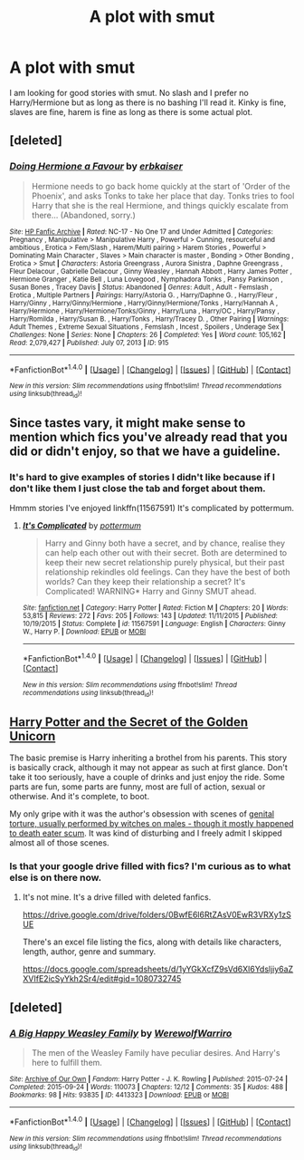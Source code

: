 #+TITLE: A plot with smut

* A plot with smut
:PROPERTIES:
:Author: Llian_Winter
:Score: 9
:DateUnix: 1484259148.0
:DateShort: 2017-Jan-13
:FlairText: Request
:END:
I am looking for good stories with smut. No slash and I prefer no Harry/Hermione but as long as there is no bashing I'll read it. Kinky is fine, slaves are fine, harem is fine as long as there is some actual plot.


** [deleted]
:PROPERTIES:
:Score: 3
:DateUnix: 1484259930.0
:DateShort: 2017-Jan-13
:END:

*** [[http://www.hpfanficarchive.com/stories/viewstory.php?sid=915][*/Doing Hermione a Favour/*]] by [[http://www.hpfanficarchive.com/stories/viewuser.php?uid=2849][/erbkaiser/]]

#+begin_quote
  Hermione needs to go back home quickly at the start of 'Order of the Phoenix', and asks Tonks to take her place that day. Tonks tries to fool Harry that she is the real Hermione, and things quickly escalate from there... (Abandoned, sorry.)
#+end_quote

^{/Site/: [[http://www.hpfanficarchive.com][HP Fanfic Archive]] *|* /Rated/: NC-17 - No One 17 and Under Admitted *|* /Categories/: Pregnancy , Manipulative > Manipulative Harry , Powerful > Cunning, resourceful and ambitious , Erotica > Fem/Slash , Harem/Multi pairing > Harem Stories , Powerful > Dominating Main Character , Slaves > Main character is master , Bonding > Other Bonding , Erotica > Smut *|* /Characters/: Astoria Greengrass , Aurora Sinistra , Daphne Greengrass , Fleur Delacour , Gabrielle Delacour , Ginny Weasley , Hannah Abbott , Harry James Potter , Hermione Granger , Katie Bell , Luna Lovegood , Nymphadora Tonks , Pansy Parkinson , Susan Bones , Tracey Davis *|* /Status/: Abandoned *|* /Genres/: Adult , Adult - Femslash , Erotica , Multiple Partners *|* /Pairings/: Harry/Astoria G. , Harry/Daphne G. , Harry/Fleur , Harry/Ginny , Harry/Ginny/Hermione , Harry/Ginny/Hermione/Tonks , Harry/Hannah A , Harry/Hermione , Harry/Hermione/Tonks/Ginny , Harry/Luna , Harry/OC , Harry/Pansy , Harry/Romilda , Harry/Susan B. , Harry/Tonks , Harry/Tracey D. , Other Pairing *|* /Warnings/: Adult Themes , Extreme Sexual Situations , Femslash , Incest , Spoilers , Underage Sex *|* /Challenges/: None *|* /Series/: None *|* /Chapters/: 26 *|* /Completed/: Yes *|* /Word count/: 105,162 *|* /Read/: 2,079,427 *|* /Published/: July 07, 2013 *|* /ID/: 915}

--------------

*FanfictionBot*^{1.4.0} *|* [[[https://github.com/tusing/reddit-ffn-bot/wiki/Usage][Usage]]] | [[[https://github.com/tusing/reddit-ffn-bot/wiki/Changelog][Changelog]]] | [[[https://github.com/tusing/reddit-ffn-bot/issues/][Issues]]] | [[[https://github.com/tusing/reddit-ffn-bot/][GitHub]]] | [[[https://www.reddit.com/message/compose?to=tusing][Contact]]]

^{/New in this version: Slim recommendations using/ ffnbot!slim! /Thread recommendations using/ linksub(thread_id)!}
:PROPERTIES:
:Author: FanfictionBot
:Score: 1
:DateUnix: 1484259947.0
:DateShort: 2017-Jan-13
:END:


** Since tastes vary, it might make sense to mention which fics you've already read that you did or didn't enjoy, so that we have a guideline.
:PROPERTIES:
:Author: wordhammer
:Score: 1
:DateUnix: 1484259354.0
:DateShort: 2017-Jan-13
:END:

*** It's hard to give examples of stories I didn't like because if I don't like them I just close the tab and forget about them.

Hmmm stories I've enjoyed linkffn(11567591) It's complicated by pottermum.
:PROPERTIES:
:Author: Llian_Winter
:Score: 2
:DateUnix: 1484260336.0
:DateShort: 2017-Jan-13
:END:

**** [[http://www.fanfiction.net/s/11567591/1/][*/It's Complicated/*]] by [[https://www.fanfiction.net/u/1864945/pottermum][/pottermum/]]

#+begin_quote
  Harry and Ginny both have a secret, and by chance, realise they can help each other out with their secret. Both are determined to keep their new secret relationship purely physical, but their past relationship rekindles old feelings. Can they have the best of both worlds? Can they keep their relationship a secret? It's Complicated! WARNING* Harry and Ginny SMUT ahead.
#+end_quote

^{/Site/: [[http://www.fanfiction.net/][fanfiction.net]] *|* /Category/: Harry Potter *|* /Rated/: Fiction M *|* /Chapters/: 20 *|* /Words/: 53,815 *|* /Reviews/: 272 *|* /Favs/: 205 *|* /Follows/: 143 *|* /Updated/: 11/11/2015 *|* /Published/: 10/19/2015 *|* /Status/: Complete *|* /id/: 11567591 *|* /Language/: English *|* /Characters/: Ginny W., Harry P. *|* /Download/: [[http://www.ff2ebook.com/old/ffn-bot/index.php?id=11567591&source=ff&filetype=epub][EPUB]] or [[http://www.ff2ebook.com/old/ffn-bot/index.php?id=11567591&source=ff&filetype=mobi][MOBI]]}

--------------

*FanfictionBot*^{1.4.0} *|* [[[https://github.com/tusing/reddit-ffn-bot/wiki/Usage][Usage]]] | [[[https://github.com/tusing/reddit-ffn-bot/wiki/Changelog][Changelog]]] | [[[https://github.com/tusing/reddit-ffn-bot/issues/][Issues]]] | [[[https://github.com/tusing/reddit-ffn-bot/][GitHub]]] | [[[https://www.reddit.com/message/compose?to=tusing][Contact]]]

^{/New in this version: Slim recommendations using/ ffnbot!slim! /Thread recommendations using/ linksub(thread_id)!}
:PROPERTIES:
:Author: FanfictionBot
:Score: 1
:DateUnix: 1484260348.0
:DateShort: 2017-Jan-13
:END:


** [[https://drive.google.com/drive/folders/0BwfE6l6RtZAsT1FOTDc4YlBwX0k][Harry Potter and the Secret of the Golden Unicorn]]

The basic premise is Harry inheriting a brothel from his parents. This story is basically crack, although it may not appear as such at first glance. Don't take it too seriously, have a couple of drinks and just enjoy the ride. Some parts are fun, some parts are funny, most are full of action, sexual or otherwise. And it's complete, to boot.

My only gripe with it was the author's obsession with scenes of [[/spoiler][genital torture, usually performed by witches on males - though it mostly happened to death eater scum]]. It was kind of disturbing and I freely admit I skipped almost all of those scenes.
:PROPERTIES:
:Author: T0lias
:Score: 1
:DateUnix: 1484279916.0
:DateShort: 2017-Jan-13
:END:

*** Is that your google drive filled with fics? I'm curious as to what else is on there now.
:PROPERTIES:
:Author: Freshenstein
:Score: 2
:DateUnix: 1484280607.0
:DateShort: 2017-Jan-13
:END:

**** It's not mine. It's a drive filled with deleted fanfics.

[[https://drive.google.com/drive/folders/0BwfE6l6RtZAsV0EwR3VRXy1zSUE]]

There's an excel file listing the fics, along with details like characters, length, author, genre and summary.

[[https://docs.google.com/spreadsheets/d/1yYGkXcfZ9sVd6Xl6Ydsljiy6aZXVIfE2icSyYkh2Sr4/edit#gid=1080732745]]
:PROPERTIES:
:Author: T0lias
:Score: 3
:DateUnix: 1484280941.0
:DateShort: 2017-Jan-13
:END:


** [deleted]
:PROPERTIES:
:Score: 1
:DateUnix: 1484309956.0
:DateShort: 2017-Jan-13
:END:

*** [[http://archiveofourown.org/works/4413323][*/A Big Happy Weasley Family/*]] by [[http://www.archiveofourown.org/users/WerewolfWarriro/pseuds/WerewolfWarriro][/WerewolfWarriro/]]

#+begin_quote
  The men of the Weasley Family have peculiar desires. And Harry's here to fulfill them.
#+end_quote

^{/Site/: [[http://www.archiveofourown.org/][Archive of Our Own]] *|* /Fandom/: Harry Potter - J. K. Rowling *|* /Published/: 2015-07-24 *|* /Completed/: 2015-09-24 *|* /Words/: 110073 *|* /Chapters/: 12/12 *|* /Comments/: 35 *|* /Kudos/: 488 *|* /Bookmarks/: 98 *|* /Hits/: 93835 *|* /ID/: 4413323 *|* /Download/: [[http://archiveofourown.org/downloads/We/WerewolfWarriro/4413323/A%20Big%20Happy%20Weasley%20Family.epub?updated_at=1443125110][EPUB]] or [[http://archiveofourown.org/downloads/We/WerewolfWarriro/4413323/A%20Big%20Happy%20Weasley%20Family.mobi?updated_at=1443125110][MOBI]]}

--------------

*FanfictionBot*^{1.4.0} *|* [[[https://github.com/tusing/reddit-ffn-bot/wiki/Usage][Usage]]] | [[[https://github.com/tusing/reddit-ffn-bot/wiki/Changelog][Changelog]]] | [[[https://github.com/tusing/reddit-ffn-bot/issues/][Issues]]] | [[[https://github.com/tusing/reddit-ffn-bot/][GitHub]]] | [[[https://www.reddit.com/message/compose?to=tusing][Contact]]]

^{/New in this version: Slim recommendations using/ ffnbot!slim! /Thread recommendations using/ linksub(thread_id)!}
:PROPERTIES:
:Author: FanfictionBot
:Score: 1
:DateUnix: 1484309965.0
:DateShort: 2017-Jan-13
:END:
